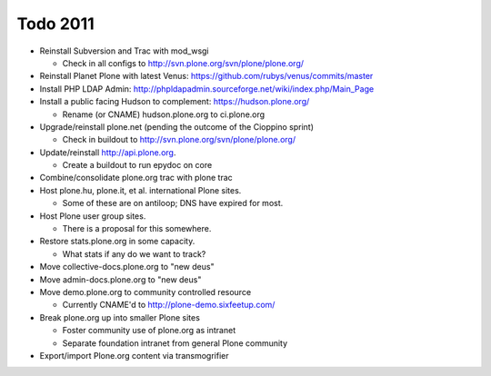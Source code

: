 
Todo 2011
=========

* Reinstall Subversion and Trac with mod_wsgi

  - Check in all configs to http://svn.plone.org/svn/plone/plone.org/

* Reinstall Planet Plone with latest Venus: https://github.com/rubys/venus/commits/master

* Install PHP LDAP Admin: http://phpldapadmin.sourceforge.net/wiki/index.php/Main_Page

* Install a public facing Hudson to complement: https://hudson.plone.org/ 

  - Rename (or CNAME) hudson.plone.org to ci.plone.org

* Upgrade/reinstall plone.net (pending the outcome of the Cioppino sprint)

  - Check in buildout to http://svn.plone.org/svn/plone/plone.org/

* Update/reinstall http://api.plone.org.

  - Create a buildout to run epydoc on core

* Combine/consolidate plone.org trac with plone trac

* Host plone.hu, plone.it, et al. international Plone sites.

  - Some of these are on antiloop; DNS have expired for most.

* Host Plone user group sites.

  - There is a proposal for this somewhere.

* Restore stats.plone.org in some capacity.

  - What stats if any do we want to track?

* Move collective-docs.plone.org to "new deus"

* Move admin-docs.plone.org to "new deus"

* Move demo.plone.org to community controlled resource

  - Currently CNAME'd to http://plone-demo.sixfeetup.com/

* Break plone.org up into smaller Plone sites

  - Foster community use of plone.org as intranet

  - Separate foundation intranet from general Plone community

* Export/import Plone.org content via transmogrifier

